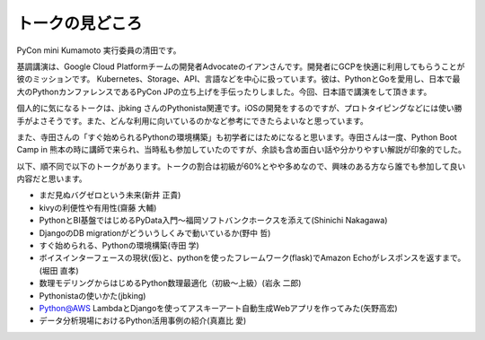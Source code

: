 ================
トークの見どころ
================

PyCon mini Kumamoto 実行委員の清田です。

基調講演は、Google Cloud Platformチームの開発者Advocateのイアンさんです。開発者にGCPを快適に利用してもらうことが彼のミッションです。 Kubernetes、Storage、API、言語などを中心に扱っています。彼は、PythonとGoを愛用し、日本で最大のPythonカンファレンスであるPyCon JPの立ち上げを手伝ったりしました。今回、日本語で講演をして頂きます。

個人的に気になるトークは、jbking さんのPythonista関連です。iOSの開発をするのですが、プロトタイピングなどには使い勝手がよさそうです。また、どんな利用に向いているのかなど参考にできたらよいなと思っています。

また、寺田さんの「すぐ始められるPythonの環境構築」も初学者にはためになると思います。寺田さんは一度、Python Boot Camp in 熊本の時に講師で来られ、当時私も参加していたのですが、余談も含め面白い話や分かりやすい解説が印象的でした。

以下、順不同で以下のトークがあります。トークの割合は初級が60%とやや多めなので、興味のある方なら誰でも参加して良い内容だと思います。

* まだ見ぬバグゼロという未来(新井 正貴)
* kivyの利便性や有用性(齋藤 大輔)
* PythonとBI基盤ではじめるPyData入門〜福岡ソフトバンクホークスを添えて(Shinichi Nakagawa)
* DjangoのDB migrationがどういうしくみで動いているか(野中 哲)
* すぐ始められる、Pythonの環境構築(寺田 学)
* ボイスインターフェースの現状(仮)と、pythonを使ったフレームワーク(flask)でAmazon Echoがレスポンスを返すまで。(堀田 直孝)
* 数理モデリングからはじめるPython数理最適化（初級〜上級）(岩永 二郎)
* Pythonistaの使いかた(jbking)
* Python@AWS LambdaとDjangoを使ってアスキーアート自動生成Webアプリを作ってみた(矢野高宏)
* データ分析現場におけるPython活用事例の紹介(真嘉比 愛)

